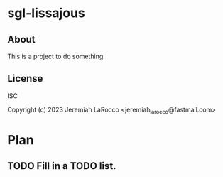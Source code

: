 * sgl-lissajous

** About
This is a project to do something.

** License
ISC


Copyright (c) 2023 Jeremiah LaRocco <jeremiah_larocco@fastmail.com>




* Plan
** TODO Fill in a TODO list.
